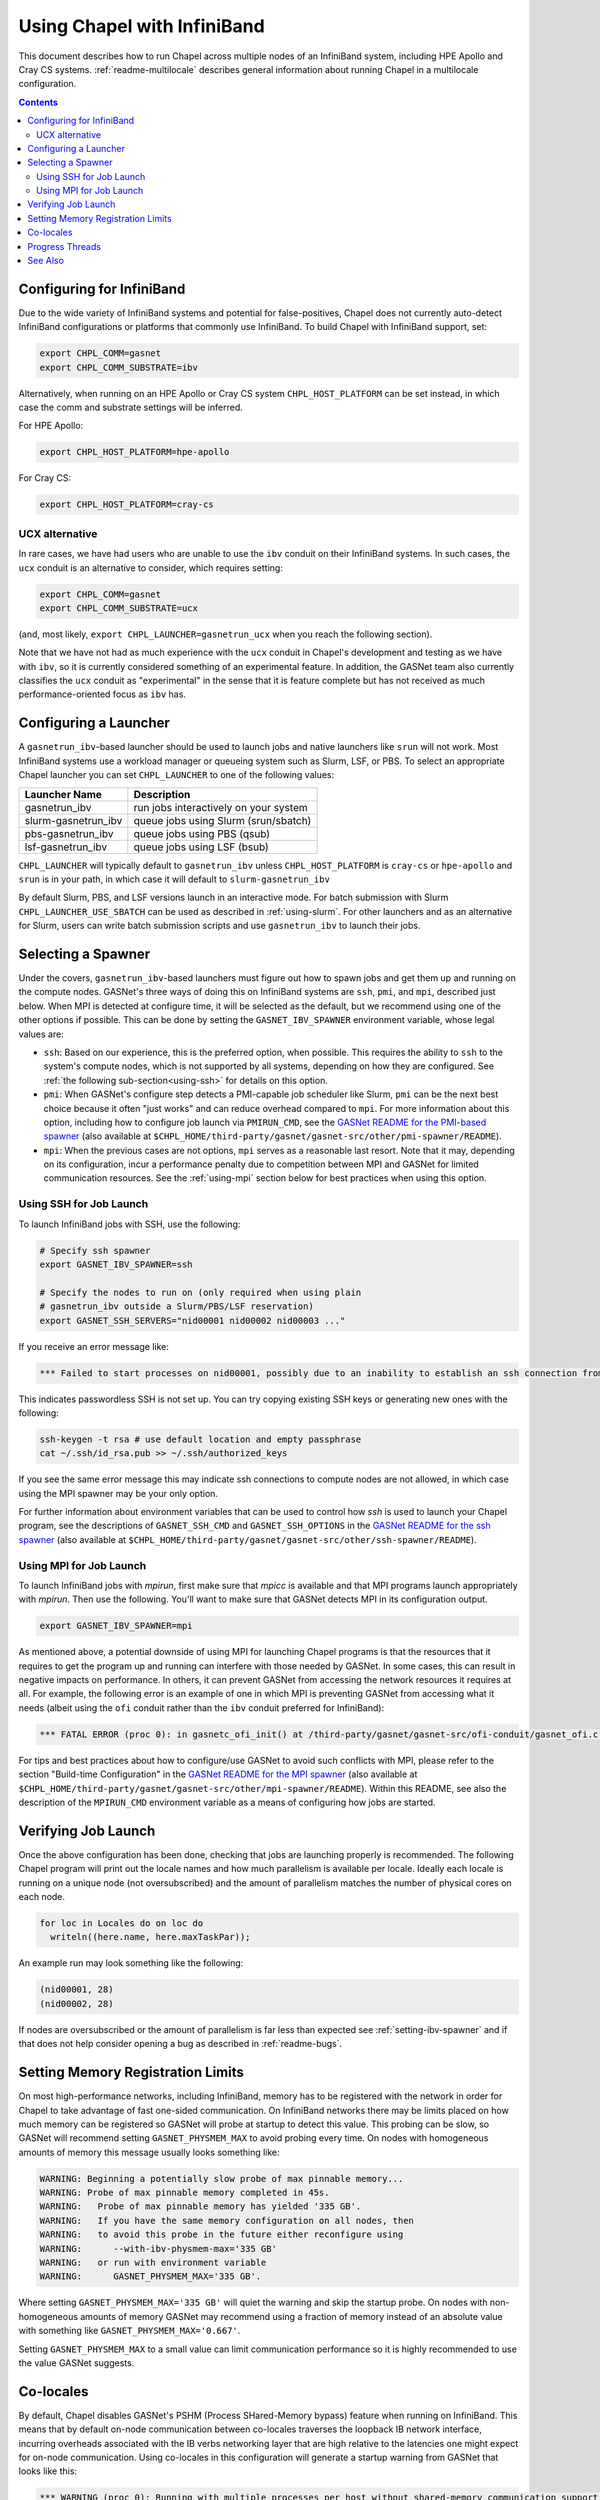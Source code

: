 .. _readme-infiniband:

============================
Using Chapel with InfiniBand
============================

This document describes how to run Chapel across multiple nodes of
an InfiniBand system, including HPE Apollo and Cray CS systems.
:ref:`readme-multilocale` describes general information about
running Chapel in a multilocale configuration.

.. contents::

--------------------------
Configuring for InfiniBand
--------------------------

Due to the wide variety of InfiniBand systems and potential for
false-positives, Chapel does not currently auto-detect InfiniBand
configurations or platforms that commonly use InfiniBand. To build
Chapel with InfiniBand support, set:

.. code-block:: bash

      export CHPL_COMM=gasnet
      export CHPL_COMM_SUBSTRATE=ibv

Alternatively, when running on an HPE Apollo or Cray CS system
``CHPL_HOST_PLATFORM`` can be set instead, in which case the comm
and substrate settings will be inferred.

For HPE Apollo:

.. code-block:: bash

      export CHPL_HOST_PLATFORM=hpe-apollo

For Cray CS:

.. code-block:: bash

      export CHPL_HOST_PLATFORM=cray-cs


UCX alternative
---------------

In rare cases, we have had users who are unable to use the ``ibv``
conduit on their InfiniBand systems.  In such cases, the ``ucx``
conduit is an alternative to consider, which requires setting:

.. code-block:: bash

      export CHPL_COMM=gasnet
      export CHPL_COMM_SUBSTRATE=ucx

(and, most likely, ``export CHPL_LAUNCHER=gasnetrun_ucx`` when you
reach the following section).

Note that we have not had as much experience with the ``ucx`` conduit
in Chapel's development and testing as we have with ``ibv``, so it is
currently considered something of an experimental feature.  In
addition, the GASNet team also currently classifies the ``ucx``
conduit as "experimental" in the sense that it is feature complete but
has not received as much performance-oriented focus as ``ibv`` has.


----------------------
Configuring a Launcher
----------------------

A ``gasnetrun_ibv``-based launcher should be used to launch jobs and
native launchers like ``srun`` will not work. Most InfiniBand
systems use a workload manager or queueing system such as Slurm,
LSF, or PBS. To select an appropriate Chapel launcher you can set
``CHPL_LAUNCHER`` to one of the following values:

===================  ======================================
Launcher Name        Description
===================  ======================================
gasnetrun_ibv         run jobs interactively on your system
slurm-gasnetrun_ibv   queue jobs using Slurm (srun/sbatch)
pbs-gasnetrun_ibv     queue jobs using PBS (qsub)
lsf-gasnetrun_ibv     queue jobs using LSF (bsub)
===================  ======================================

``CHPL_LAUNCHER`` will typically default to ``gasnetrun_ibv`` unless
``CHPL_HOST_PLATFORM`` is ``cray-cs`` or ``hpe-apollo`` and ``srun``
is in your path, in which case it will default to
``slurm-gasnetrun_ibv``

By default Slurm, PBS, and LSF versions launch in an interactive
mode. For batch submission with Slurm ``CHPL_LAUNCHER_USE_SBATCH``
can be used as described in :ref:`using-slurm`. For other launchers
and as an alternative for Slurm, users can write batch submission
scripts and use ``gasnetrun_ibv`` to launch their jobs.


.. _setting-ibv-spawner:

-------------------
Selecting a Spawner
-------------------

Under the covers, ``gasnetrun_ibv``-based launchers must figure out
how to spawn jobs and get them up and running on the compute nodes.
GASNet's three ways of doing this on InfiniBand systems are ``ssh``,
``pmi``, and ``mpi``, described just below.  When MPI is detected at
configure time, it will be selected as the default, but we recommend
using one of the other options if possible.  This can be done by
setting the ``GASNET_IBV_SPAWNER`` environment variable, whose legal
values are:

* ``ssh``: Based on our experience, this is the preferred option, when
  possible.  This requires the ability to ``ssh`` to the system's
  compute nodes, which is not supported by all systems, depending on
  how they are configured.  See :ref:`the following
  sub-section<using-ssh>` for details on this option.
  
* ``pmi``: When GASNet's configure step detects a PMI-capable job
  scheduler like Slurm, ``pmi`` can be the next best choice because it
  often "just works" and can reduce overhead compared to ``mpi``.  For
  more information about this option, including how to configure job
  launch via ``PMIRUN_CMD``, see the `GASNet README for the PMI-based
  spawner
  <https://bitbucket.org/berkeleylab/gasnet/src/master/other/pmi-spawner/README>`_
  (also available at
  ``$CHPL_HOME/third-party/gasnet/gasnet-src/other/pmi-spawner/README``).
  
* ``mpi``: When the previous cases are not options, ``mpi`` serves as
  a reasonable last resort.  Note that it may, depending on its
  configuration, incur a performance penalty due to competition
  between MPI and GASNet for limited communication resources.  See the
  :ref:`using-mpi` section below for best practices when using this
  option.

.. _using-ssh:

Using SSH for Job Launch
------------------------

To launch InfiniBand jobs with SSH, use the following:

.. code-block:: bash

   # Specify ssh spawner
   export GASNET_IBV_SPAWNER=ssh

   # Specify the nodes to run on (only required when using plain
   # gasnetrun_ibv outside a Slurm/PBS/LSF reservation)
   export GASNET_SSH_SERVERS="nid00001 nid00002 nid00003 ..."

If you receive an error message like:

.. code-block:: printoutput

      *** Failed to start processes on nid00001, possibly due to an inability to establish an ssh connection from login-node without interactive authentication.

This indicates passwordless SSH is not set up. You can try copying
existing SSH keys or generating new ones with the following:

.. code-block:: bash

      ssh-keygen -t rsa # use default location and empty passphrase
      cat ~/.ssh/id_rsa.pub >> ~/.ssh/authorized_keys

If you see the same error message this may indicate ssh connections
to compute nodes are not allowed, in which case using the MPI
spawner may be your only option.

For further information about environment variables that can be used
to control how `ssh` is used to launch your Chapel program, see the
descriptions of ``GASNET_SSH_CMD`` and ``GASNET_SSH_OPTIONS`` in the
`GASNet README for the ssh spawner
<https://bitbucket.org/berkeleylab/gasnet/src/master/other/ssh-spawner/README>`_
(also available at
``$CHPL_HOME/third-party/gasnet/gasnet-src/other/ssh-spawner/README``).

.. _using-mpi:

Using MPI for Job Launch
------------------------

To launch InfiniBand jobs with *mpirun*, first make sure that *mpicc* is
available and that MPI programs launch appropriately with *mpirun*. Then use
the following. You'll want to make sure that GASNet detects MPI in its
configuration output.

.. code-block:: bash

   export GASNET_IBV_SPAWNER=mpi

As mentioned above, a potential downside of using MPI for launching
Chapel programs is that the resources that it requires to get the
program up and running can interfere with those needed by GASNet.  In
some cases, this can result in negative impacts on performance.  In
others, it can prevent GASNet from accessing the network resources it
requires at all.  For example, the following error is an example of
one in which MPI is preventing GASNet from accessing what it needs
(albeit using the ``ofi`` conduit rather than the ``ibv`` conduit
preferred for InfiniBand):

.. code-block:: bash

   *** FATAL ERROR (proc 0): in gasnetc_ofi_init() at /third-party/gasnet/gasnet-src/ofi-conduit/gasnet_ofi.c:1336: fi_endpoint for rdma failed: -22(Invalid argument)


For tips and best practices about how to configure/use GASNet to avoid
such conflicts with MPI, please refer to the section "Build-time
Configuration" in the `GASNet README for the MPI spawner
<https://bitbucket.org/berkeleylab/gasnet/src/master/other/mpi-spawner/README>`_
(also available at
``$CHPL_HOME/third-party/gasnet/gasnet-src/other/mpi-spawner/README``).
Within this README, see also the description of the ``MPIRUN_CMD``
environment variable as a means of configuring how jobs are started.
   

--------------------
Verifying Job Launch
--------------------

Once the above configuration has been done, checking that jobs are
launching properly is recommended. The following Chapel program will
print out the locale names and how much parallelism is available per
locale. Ideally each locale is running on a unique node (not
oversubscribed) and the amount of parallelism matches the number of
physical cores on each node.

.. code-block:: chapel

      for loc in Locales do on loc do
        writeln((here.name, here.maxTaskPar));

An example run may look something like the following:

.. code-block:: printoutput

      (nid00001, 28)
      (nid00002, 28)

If nodes are oversubscribed or the amount of parallelism is far less
than expected see :ref:`setting-ibv-spawner` and if that does not
help consider opening a bug as described in :ref:`readme-bugs`.


----------------------------------
Setting Memory Registration Limits
----------------------------------

On most high-performance networks, including InfiniBand, memory has
to be registered with the network in order for Chapel to take
advantage of fast one-sided communication. On InfiniBand networks
there may be limits placed on how much memory can be registered so
GASNet will probe at startup to detect this value. This probing can
be slow, so GASNet will recommend setting ``GASNET_PHYSMEM_MAX`` to
avoid probing every time. On nodes with homogeneous amounts of
memory this message usually looks something like:

.. code-block:: printoutput

      WARNING: Beginning a potentially slow probe of max pinnable memory...
      WARNING: Probe of max pinnable memory completed in 45s.
      WARNING:   Probe of max pinnable memory has yielded '335 GB'.
      WARNING:   If you have the same memory configuration on all nodes, then
      WARNING:   to avoid this probe in the future either reconfigure using
      WARNING:      --with-ibv-physmem-max='335 GB'
      WARNING:   or run with environment variable
      WARNING:      GASNET_PHYSMEM_MAX='335 GB'.

Where setting ``GASNET_PHYSMEM_MAX='335 GB'`` will quiet the warning
and skip the startup probe.  On nodes with non-homogeneous amounts
of memory GASNet may recommend using a fraction of memory instead of
an absolute value with something like
``GASNET_PHYSMEM_MAX='0.667'``.

Setting ``GASNET_PHYSMEM_MAX`` to a small value can limit
communication performance so it is highly recommended to use the value
GASNet suggests.

----------
Co-locales
----------

By default, Chapel disables GASNet's PSHM (Process SHared-Memory bypass)
feature when running on InfiniBand.  This means that by default on-node
communication between co-locales traverses the loopback IB network interface,
incurring overheads associated with the IB verbs networking layer that are high
relative to the latencies one might expect for on-node communication.  Using
co-locales in this configuration will generate a startup warning from GASNet
that looks like this:

.. code-block:: printoutput

      *** WARNING (proc 0): Running with multiple processes per host without shared-memory communication support (PSHM).  This can significantly reduce performance.  Please re-configure GASNet using `--enable-pshm` to enable fast intra-host comms.

This (somewhat confusingly worded) message accurately reflects the fact that
Chapel's co-locale behavior with the InfiniBand backend has not yet been tuned
and may provide sub-optimal performance for on-node communication.

Users wishing to experiment with enabling the shared-memory bypass support for
the InfiniBand backend can do so by adding the following environment variable
setting when building Chapel:

.. code-block:: bash

      export CHPL_GASNET_MORE_CFG_OPTIONS=--enable-pshm

This will enable the PSHM support when co-locales are in-use, such that on-node
communication between co-locales will occur in memory and not through the
network.  It's worth noting that Chapel's integration of the PSHM feature
currently requires an extra "progress" thread that defaults to running on the
same cores as the Chapel tasks, and will compete with those tasks for cycles.
For computation-bound applications the overhead incurred by this progress thread
may outweigh the benefits of PSHM.  You can optionally disable PSHM at
application run-time by setting ``export GASNET_SUPERNODE_MAXSIZE=1``, although
this won't exactly match the behavior of building without PSHM support.

Another alternative is to dedicate a core for the progress thread, preventing
it from running on the same cores as the Chapel tasks. This is accomplished
by setting ``CHPL_RT_COMM_GASNET_DEDICATED_PROGRESS_CORE=true``. Note that
this means there will be one fewer core to run Chapel tasks, which may not be
advantageous on machines with relatively few cores. Also note that this
variable will dedicate a core whether or not PSHM is in-use, so you should
probably only set this variable if you are using co-locales and PSHM is enabled.

----------------
Progress Threads
----------------

In addition to the "busy" polling-based progress thread described above that
is enabled when co-locales are combined with GASNet's (default disabled) PSHM
support, the InfiniBand backend also optionally includes GASNet-level blocking
progress threads used to help retire incoming and outgoing network communication
operations (named the blocking "receive" and "send" progress threads, respectively). 
These threads are "blocking" in that they are awakened on-demand when the network
adapter reports there is communication work to be done, and otherwise generally
remain parked in a kernel call where they do not consume any core cycles.
By default the blocking receive progress thread is enabled and the blocking
send progress thread is disabled.

The blocking send progress thread may be enabled at application run-time by setting:

.. code-block:: bash

      export GASNET_SND_THREAD=1

This enables a helper thread that has been shown to accelerate injection of
communication in some cases, but in other cases may degrade communication
throughput (notably on NUMA systems where the locale straddles the NUMA boundary).
GASNet also provides additional environment variable settings that can
optionally be used to control the detailed behavior of these threads, see the
GASNet documentation referenced in :ref:`ibv-conduit-docs`.

By default, the blocking progress threads are created by GASNet and do not
have any thread-specific core binding.  An experimental Chapel feature
allows more control over the behavior of the blocking progress threads:

.. code-block:: bash

      export CHPL_RT_COMM_GASNET_DEFER_PROGRESS_THREADS=true

Specifically, this setting enables the
``CHPL_RT_COMM_GASNET_DEDICATED_PROGRESS_CORE`` setting described in the
earlier section to additionally control the placement and binding of GASNet's
blocking send and receive progress threads.

.. _ibv-conduit-docs:

--------
See Also
--------

For more information on these and other available GASNet options when
targeting InfiniBand, please refer to GASNet's official `InfiniBand
conduit documentation
<https://gasnet.lbl.gov/dist/ibv-conduit/README>`_, which can also be
found in
``$CHPL_HOME/third-party/gasnet/gasnet-src/ibv-conduit/README``.
